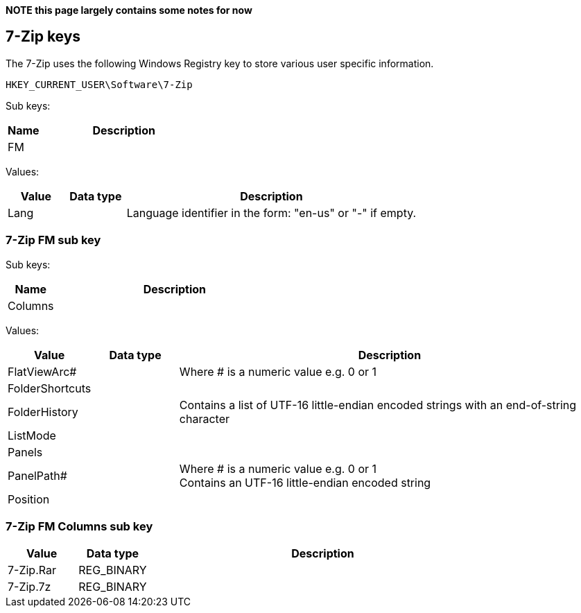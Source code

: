 *NOTE this page largely contains some notes for now*

:toc:
:toclevels: 4

== 7-Zip keys
The 7-Zip uses the following Windows Registry key to store various user specific information.

....
HKEY_CURRENT_USER\Software\7-Zip
....

Sub keys:
[cols="1,5",options="header"]
|===
| Name | Description
| FM |
|===

Values:
[cols="1,1,5",options="header"]
|===
| Value | Data type | Description
| Lang | | Language identifier in the form: "en-us" or "-" if empty.
|===

=== 7-Zip FM sub key

Sub keys:
[cols="1,5",options="header"]
|===
| Name | Description
| Columns |
|===

Values:
[cols="1,1,5",options="header"]
|===
| Value | Data type | Description
| FlatViewArc# | | Where # is a numeric value e.g. 0 or 1
| FolderShortcuts | |
| FolderHistory | | Contains a list of UTF-16 little-endian encoded strings with an end-of-string character
| ListMode | |
| Panels | |
| PanelPath# | | Where # is a numeric value e.g. 0 or 1 +
Contains an UTF-16 little-endian encoded string
| Position | |
|===

=== 7-Zip FM Columns sub key

[cols="1,1,5",options="header"]
|===
| Value | Data type | Description
| 7-Zip.Rar | REG_BINARY |
| 7-Zip.7z | REG_BINARY |
|===


